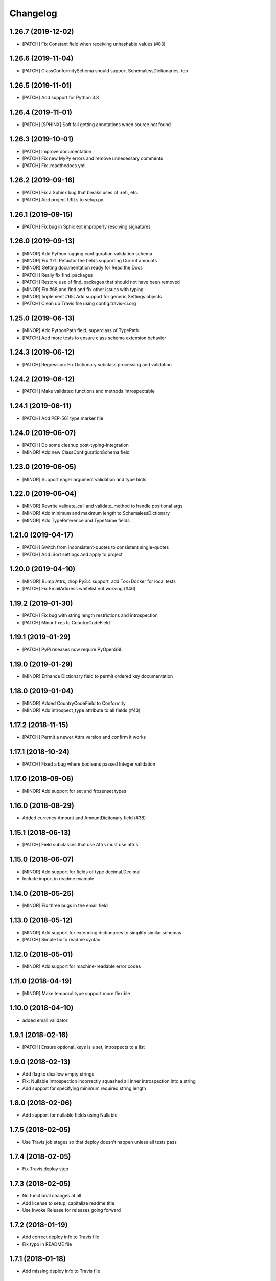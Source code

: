 Changelog
=========

1.26.7 (2019-12-02)
-------------------
- [PATCH] Fix Constant field when receiving unhashable values (#83)

1.26.6 (2019-11-04)
-------------------
- [PATCH] ClassConformitySchema should support SchemalessDictionaries, too

1.26.5 (2019-11-01)
-------------------
- [PATCH] Add support for Python 3.8

1.26.4 (2019-11-01)
-------------------
- [PATCH] [SPHINX] Soft fail getting annotations when source not found

1.26.3 (2019-10-01)
-------------------
- [PATCH] Improve documentation
- [PATCH] Fix new MyPy errors and remove unnecessary comments
- [PATCH] Fix .readthedocs.yml

1.26.2 (2019-09-16)
-------------------
- [PATCH] Fix a Sphinx bug that breaks uses of :ref:, etc.
- [PATCH] Add project URLs to setup.py

1.26.1 (2019-09-15)
-------------------
- [PATCH] Fix bug in Sphix ext improperly resolving signatures

1.26.0 (2019-09-13)
-------------------
- [MINOR] Add Python logging configuration validation schema
- [MINOR] Fix #71: Refactor the fields supporting Currint amounts
- [MINOR] Getting documentation ready for Read the Docs
- [PATCH] Really fix find_packages
- [PATCH] Restore use of find_packages that should not have been removed
- [MINOR] Fix #68 and find and fix other issues with typing
- [MINOR] Implement #65: Add support for generic Settings objects
- [PATCH] Clean up Travis file using config.travis-ci.org

1.25.0 (2019-06-13)
-------------------
- [MINOR] Add PythonPath field, superclass of TypePath
- [PATCH] Add more tests to ensure class schema extension behavior

1.24.3 (2019-06-12)
-------------------
- [PATCH] Regression: Fix Dictionary subclass processing and validation

1.24.2 (2019-06-12)
-------------------
- [PATCH] Make validated functions and methods introspectable

1.24.1 (2019-06-11)
-------------------
- [PATCH] Add PEP-561 type marker file

1.24.0 (2019-06-07)
-------------------
- [PATCH] Do some cleanup post-typing-integration
- [MINOR] Add new ClassConfigurationSchema field

1.23.0 (2019-06-05)
-------------------
- [MINOR] Support eager argument validation and type hints

1.22.0 (2019-06-04)
-------------------
- [MINOR] Rewrite validate_call and validate_method to handle positional args
- [MINOR] Add minimum and maximum length to SchemalessDictionary
- [MINOR] Add TypeReference and TypeName fields

1.21.0 (2019-04-17)
-------------------
- [PATCH] Switch from inconsistent-quotes to consistent single-quotes
- [PATCH] Add iSort settings and apply to project

1.20.0 (2019-04-10)
-------------------
- [MINOR] Bump Attrs, drop Py3.4 support, add Tox+Docker for local tests
- [PATCH] Fix EmailAddress whitelist not working (#46)

1.19.2 (2019-01-30)
-------------------
- [PATCH] Fix bug with string length restrictions and introspection
- [PATCH] Minor fixes to CountryCodeField

1.19.1 (2019-01-29)
-------------------
- [PATCH] PyPi releases now require PyOpenSSL

1.19.0 (2019-01-29)
-------------------
- [MINOR] Enhance Dictionary field to permit ordered key documentation

1.18.0 (2019-01-04)
-------------------
- [MINOR] Added CountryCodeField to Conformity
- [MINOR] Add introspect_type attribute to all fields (#43)

1.17.2 (2018-11-15)
-------------------
- [PATCH] Permit a newer Attrs version and confirm it works

1.17.1 (2018-10-24)
-------------------
- [PATCH] Fixed a bug where booleans passed Integer validation

1.17.0 (2018-09-06)
-------------------
- [MINOR] Add support for set and frozenset types

1.16.0 (2018-08-29)
-------------------
- Added currency Amount and AmountDictionary field (#38)

1.15.1 (2018-06-13)
-------------------
- [PATCH] Field subclasses that use Attrs must use attr.s

1.15.0 (2018-06-07)
-------------------
- [MINOR] Add support for fields of type decimal.Decimal
- Include import in readme example

1.14.0 (2018-05-25)
-------------------
- [MINOR] Fix three bugs in the email field

1.13.0 (2018-05-12)
-------------------
- [MINOR] Add support for extending dictionaries to simplify similar schemas
- [PATCH] Simple fix to readme syntax

1.12.0 (2018-05-01)
-------------------
- [MINOR] Add support for machine-readable error codes

1.11.0 (2018-04-19)
-------------------
- [MINOR] Make temporal type support more flexible

1.10.0 (2018-04-10)
-------------------
- added email validator

1.9.1 (2018-02-16)
------------------
- [PATCH] Ensure optional_keys is a set, introspects to a list

1.9.0 (2018-02-13)
------------------
- Add flag to disallow empty strings
- Fix: Nullable introspection incorrectly squashed all inner introspection into a string
- Add support for specifying minimum required string length

1.8.0 (2018-02-06)
------------------
- Add support for nullable fields using Nullable

1.7.5 (2018-02-05)
------------------
- Use Travis job stages so that deploy doesn't happen unless all tests pass

1.7.4 (2018-02-05)
------------------
- Fix Travis deploy step

1.7.3 (2018-02-05)
------------------
- No functional changes at all
- Add license to setup, capitalize readme title
- Use Invoke Release for releases going forward

1.7.2 (2018-01-19)
------------------
- Add correct deploy info to Travis file
- Fix typo in README file

1.7.1 (2018-01-18)
------------------
- Add missing deploy info to Travis file

1.7.0 (2018-01-18)
------------------
- Upgrade attrs to ~=17.4
- Improve code style
- Add PyTest support

1.6.1 (2017-10-14)
------------------
- Downgrade attrs from >16 (17.x) to ~=16.3 to fix version conflict error

1.6.0 (2017-08-11)
------------------

- Constant now takes multiple possible options and accepts any of them
- Added a UnicodeDecimal type that validates decimals transported as unicode strings.


1.5.0 (2017-05-02)
------------------

- Added BooleanValidator field
- Fixed behaviour when subclassing Dictionary to provide attributes in class body


1.4.0 (2017-05-01)
------------------

- Added Latitude and Longitude fields
- Added IPv4Address, IPv6Address, and IPAddress fields
- Added Any and All combinatorial fields
- Dictionary can now be subclassed, `contents` and `optional_keys` may be provided in the class body.


1.3.1 (2017-04-25)
------------------

- Error class now uses attrs rather than custom reimplementation


1.3.0 (2017-04-13)
------------------

- Add validation and description funcionality to fields for introspection
- Now compatible with Python 3


1.2.0 (2017-02-06)
------------------

- errors() now returns Error instances instead of error message strings


1.1.1 (2016-11-03)
------------------

- Float inherits methods from Integer
- @validate_call / @validate_method decorators preserve meta by using funtools.wraps


1.1.0 (2016-10-25)
------------------

- new types: Temporal, Tuple, ObjectInstance, SchemalessDictionary
- renamed 'collections' to 'structures' to avoid name clash


1.0.0 (2016-10-04)
------------------

- Initial release
- validation marker
- @validate_method decorator
